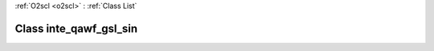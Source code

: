 :ref:`O2scl <o2scl>` : :ref:`Class List`

.. _inte_qawf_gsl_sin:

Class inte_qawf_gsl_sin
=======================

.. doxygenclass:: o2scl::inte_qawf_gsl_sin
